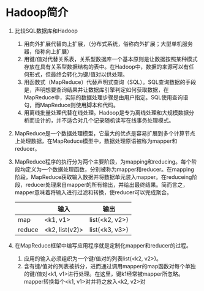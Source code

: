 * Hadoop简介
1. 比较SQL数据库和Hadoop
   1) 用向外扩展代替向上扩展，（分布式系统，俗称向外扩展；大型单机服务器，俗称向上扩展）
   2) 用键/值对代替关系表，关系型数据库一个基本原则是让数据按照某种模式存放在具有关系型数据结构的表中。在Hadoop中，数据的来源可以有任何形式，但最终会转化为键/值对以供处理。
   3) 用函数式（MapReduce）代替声明式查询（SQL）。SQL查询数据的手段是，声明想要查询结果并让数据库引擎判定如何获取数据，在MapReduce中，实际的数据处理步骤是由用户指定。SQL使用查询语句，而MapReduce则使用脚本和代码。
   4) 用离线批量处理代替在线处理。Hadoop是专为离线处理和大规模数据分析而设计的，并不适合对几个记录随机读写在线事务处理模式。
2. MapReduce是一个数据处理模型，它最大的优点是容易扩展到多个计算节点上处理数据，在MapReduce模型中，数据处理原语被称为mapper和reducer。
3. MapReduce程序的执行分为两个主要阶段，为mapping和reducing。每个阶段均定义为一个数据处理函数，分别被称为mapper和reducer。在mapping阶段，MapReduce获取输入数据并将数据单元装入mapper。在reduceing阶段，reducer处理来自mapper的所有输出，并给出最终结果。简而言之，mapper意味着将输入进行过滤和转换，使reducer可以完成聚合。
  |        | 输入           | 输出           |
  |--------+----------------+----------------|
  | map    | <k1, v1>       | list(<k2, v2>) |
  | reduce | <k2, list(v2)> | list(<k3, v3>) |
4. 在MapReduce框架中编写应用程序就是定制化mapper和reducer的过程。
   1) 应用的输入必须组织为一个键/值对的列表list(<k2, v2>)。
   2) 含有键/值对的列表被拆分，进而通过调用mapper的map函数对每个单独的键/值对<k1, v1>进行处理。在这里，键k1经常被mapper所忽略。mapper转换每个<k1, v1>对并将之放入<k2, v2>对
